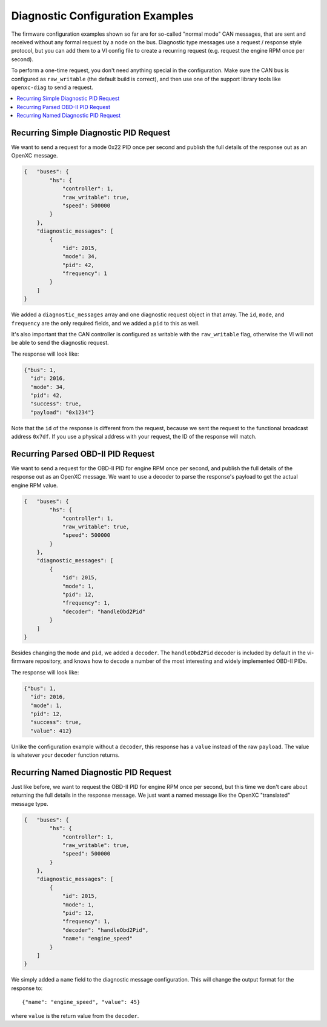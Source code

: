 ==================================
Diagnostic Configuration Examples
==================================

The firmware configuration examples shown so far are for so-called "normal mode"
CAN messages, that are sent and received without any formal request by a node on
the bus. Diagnostic type messages use a request / response style protocol, but
you can add them to a VI config file to create a recurring request (e.g. request
the engine RPM once per second).

To perform a one-time request, you don't need anything special in the
configuration. Make sure the CAN bus is configured as ``raw_writable`` (the
default build is correct), and then use one of the support library tools like
``openxc-diag`` to send a request.

.. contents::
    :local:
    :depth: 1

Recurring Simple Diagnostic PID Request
========================================

We want to send a request for a mode 0x22 PID once per second and publish the
full details of the response out as an OpenXC message.

.. code-block:: javascript

   {   "buses": {
           "hs": {
               "controller": 1,
               "raw_writable": true,
               "speed": 500000
           }
       },
       "diagnostic_messages": [
           {
               "id": 2015,
               "mode": 34,
               "pid": 42,
               "frequency": 1
           }
       ]
   }

We added a ``diagnostic_messages`` array and one diagnostic request object
in that array. The ``id``, ``mode``, and ``frequency`` are the only required
fields, and we added a ``pid`` to this as well.

It's also important that the CAN controller is configured as writable with the
``raw_writable`` flag, otherwise the VI will not be able to send the diagnostic
request.

The response will look like:

.. code-block:: javascript

    {"bus": 1,
      "id": 2016,
      "mode": 34,
      "pid": 42,
      "success": true,
      "payload": "0x1234"}

Note that the ``id`` of the response is different from the request, because we
sent the request to the functional broadcast address ``0x7df``. If you use a
physical address with your request, the ID of the response will match.

Recurring Parsed OBD-II PID Request
========================================

We want to send a request for the OBD-II PID for engine RPM once per second, and
publish the full details of the response out as an OpenXC message. We want to
use a decoder to parse the response's payload to get the actual engine RPM
value.

.. code-block:: javascript

   {   "buses": {
           "hs": {
               "controller": 1,
               "raw_writable": true,
               "speed": 500000
           }
       },
       "diagnostic_messages": [
           {
               "id": 2015,
               "mode": 1,
               "pid": 12,
               "frequency": 1,
               "decoder": "handleObd2Pid"
           }
       ]
   }

Besides changing the ``mode`` and ``pid``, we added a ``decoder``. The
``handleObd2Pid`` decoder is included by default in the vi-firmware repository,
and knows how to decode a number of the most interesting and widely implemented
OBD-II PIDs.

The response will look like:

.. code-block:: javascript

    {"bus": 1,
      "id": 2016,
      "mode": 1,
      "pid": 12,
      "success": true,
      "value": 412}

Unlike the configuration example without a ``decoder``, this response has a
``value`` instead of the raw ``payload``. The value is whatever your ``decoder``
function returns.

Recurring Named Diagnostic PID Request
========================================

Just like before, we want to request the OBD-II PID for engine RPM once per
second, but this time we don't care about returning the full details in the
response message. We just want a named message like the OpenXC "translated"
message type.

.. code-block:: javascript

   {   "buses": {
           "hs": {
               "controller": 1,
               "raw_writable": true,
               "speed": 500000
           }
       },
       "diagnostic_messages": [
           {
               "id": 2015,
               "mode": 1,
               "pid": 12,
               "frequency": 1,
               "decoder": "handleObd2Pid",
               "name": "engine_speed"
           }
       ]
   }

We simply added a ``name`` field to the diagnostic message configuration. This
will change the output format for the response to:

::

    {"name": "engine_speed", "value": 45}

where ``value`` is the return value from the ``decoder``.
